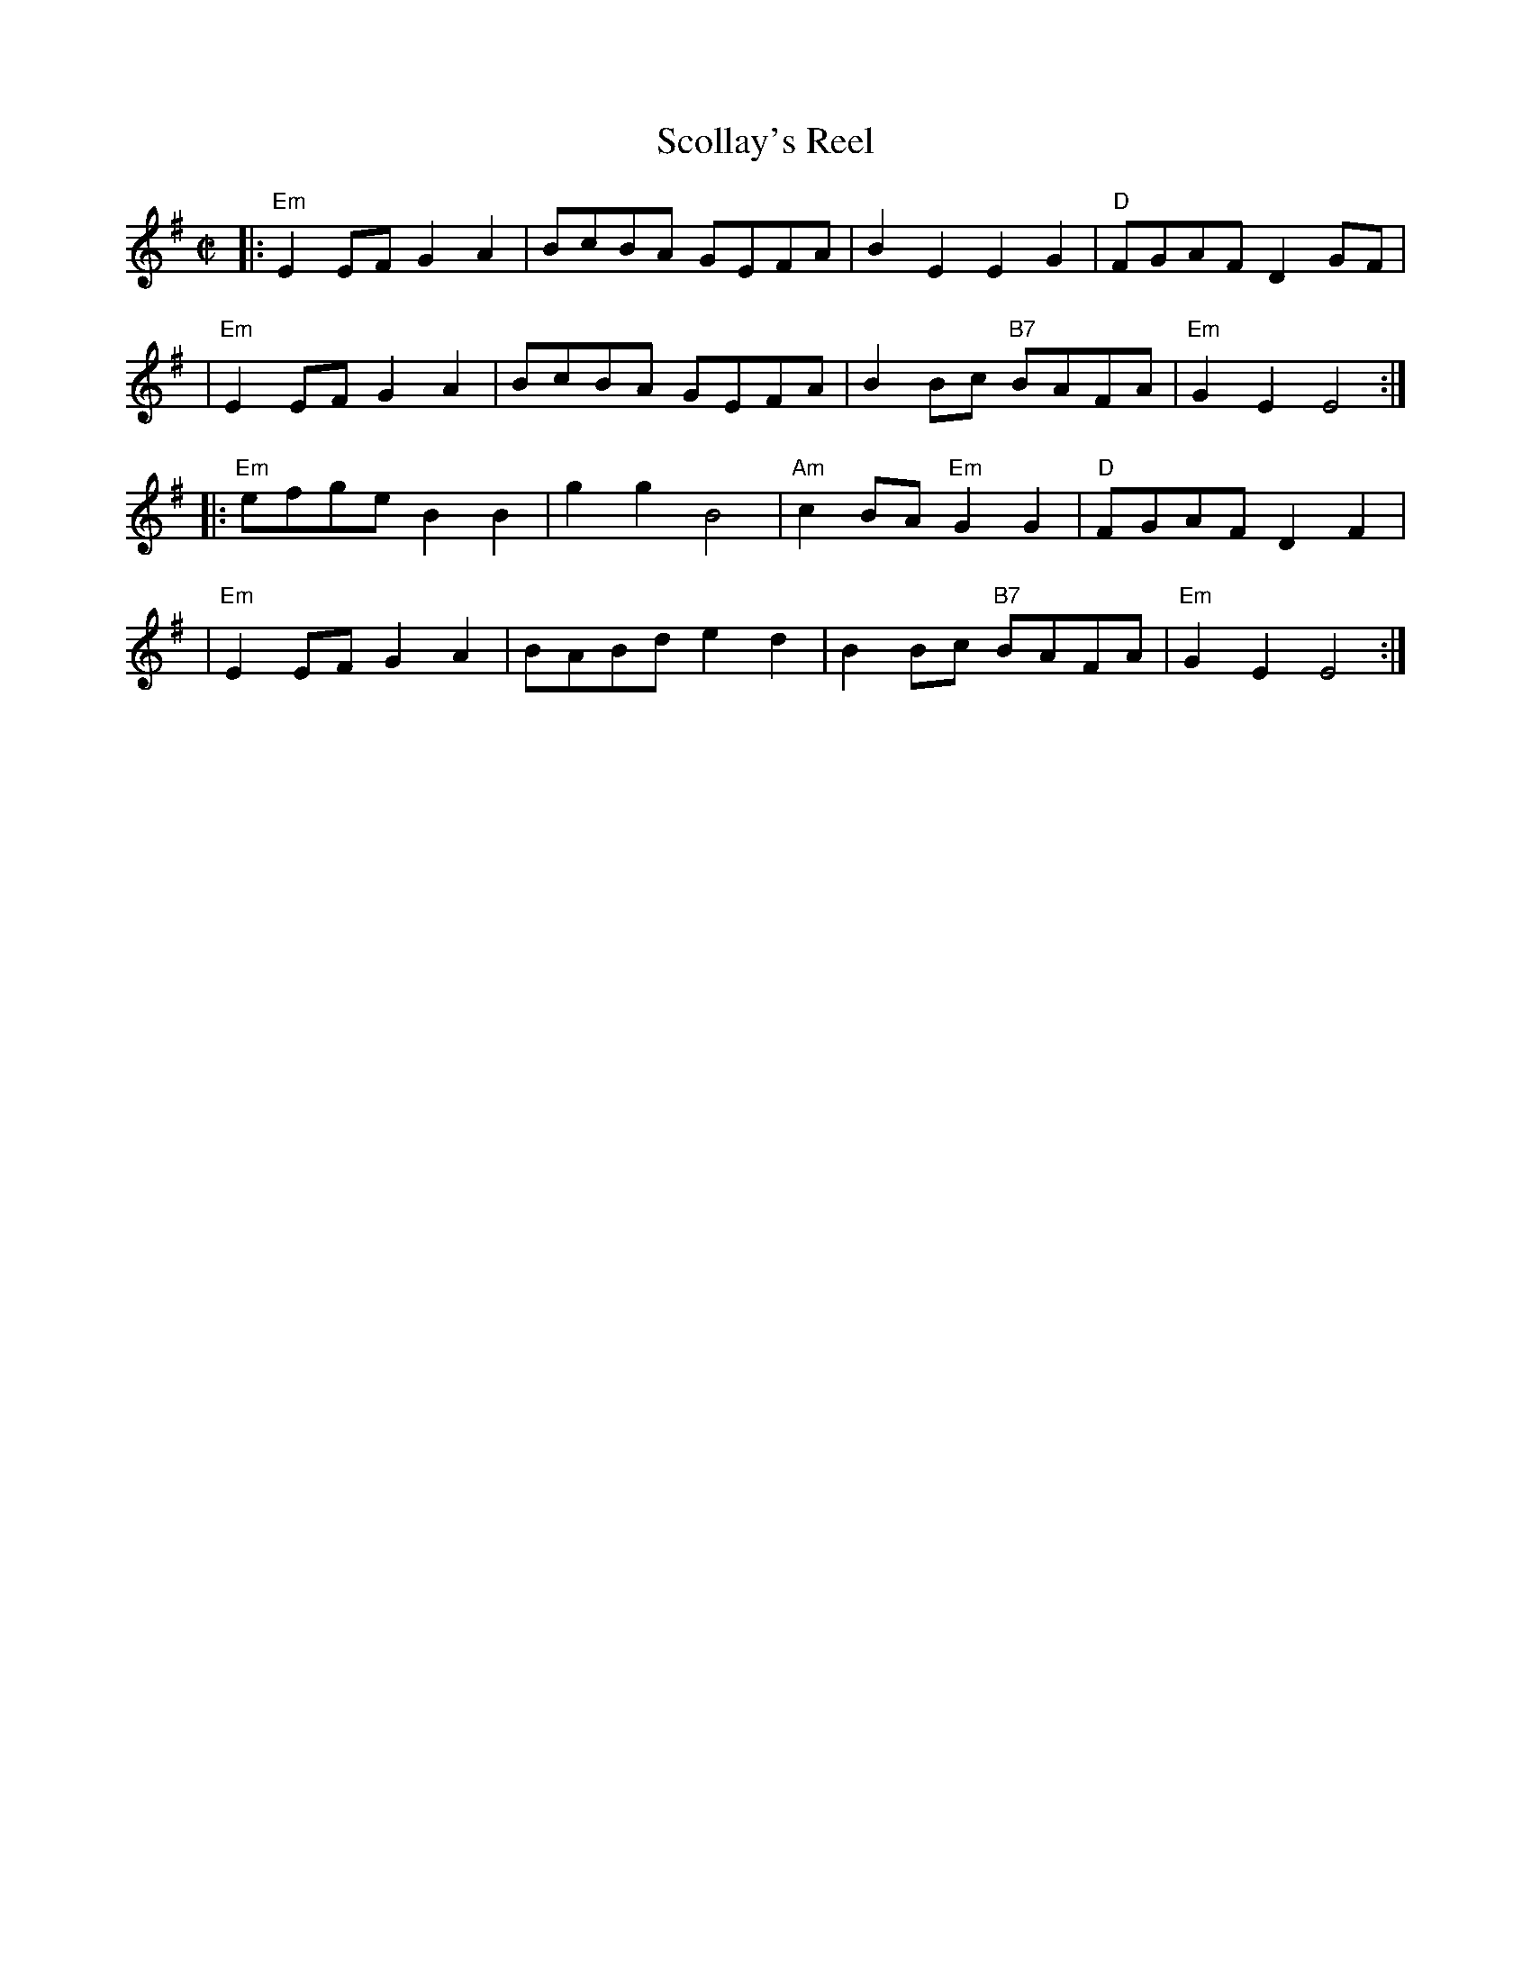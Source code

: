X: 1
T: Scollay's Reel
R: reel
Z: 2019 by John Chambers <jc:trillian.mit.edu>
B: Portland Coll p.178
N: This is a 32-bar version of King of the Fairies
M: C|
L: 1/8
K: Em
|: "Em"E2EF G2A2 | BcBA GEFA | B2E2 E2G2 | "D"FGAF D2GF |
|  "Em"E2EF G2A2 | BcBA GEFA | B2Bc "B7"BAFA | "Em"G2E2 E4 :|
|: "Em"efge B2B2 | g2g2 B4 | "Am"c2BA "Em"G2G2 | "D"FGAF D2F2 |
|  "Em"E2EF G2A2 | BABd e2d2 | B2Bc "B7"BAFA | "Em"G2E2 E4 :|
